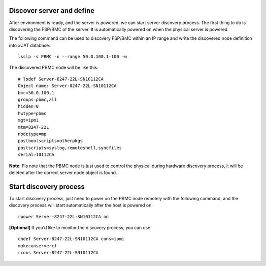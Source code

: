 Discover server and define
--------------------------

After environment is ready, and the server is powered, we can start server discovery process. The first thing to do is discovering the FSP/BMC of the server. It is automatically powered on when the physical server is powered.

The following command can be used to discovery FSP/BMC within an IP range and write the discovered node definition into xCAT database::

    lsslp -s PBMC -u --range 50.0.100.1-100 -w

The discovered PBMC node will be like this::

    # lsdef Server-8247-22L-SN10112CA
    Object name: Server-8247-22L-SN10112CA
    bmc=50.0.100.1
    groups=pbmc,all
    hidden=0
    hwtype=pbmc
    mgt=ipmi
    mtm=8247-22L
    nodetype=mp
    postbootscripts=otherpkgs
    postscripts=syslog,remoteshell,syncfiles
    serial=10112CA

**Note**: Pls note that the PBMC node is just used to control the physical during hardware discovery process, it will be deleted after the correct server node object is found.

Start discovery process
-----------------------

To start discovery process, just need to power on the PBMC node remotely with the following command, and the discovery process will start automatically after the host is powered on::

  rpower Server-8247-22L-SN10112CA on

**[Optional]** If you'd like to monitor the discovery process, you can use::

  chdef Server-8247-22L-SN10112CA cons=ipmi
  makeconservercf
  rcons Server-8247-22L-SN10112CA
